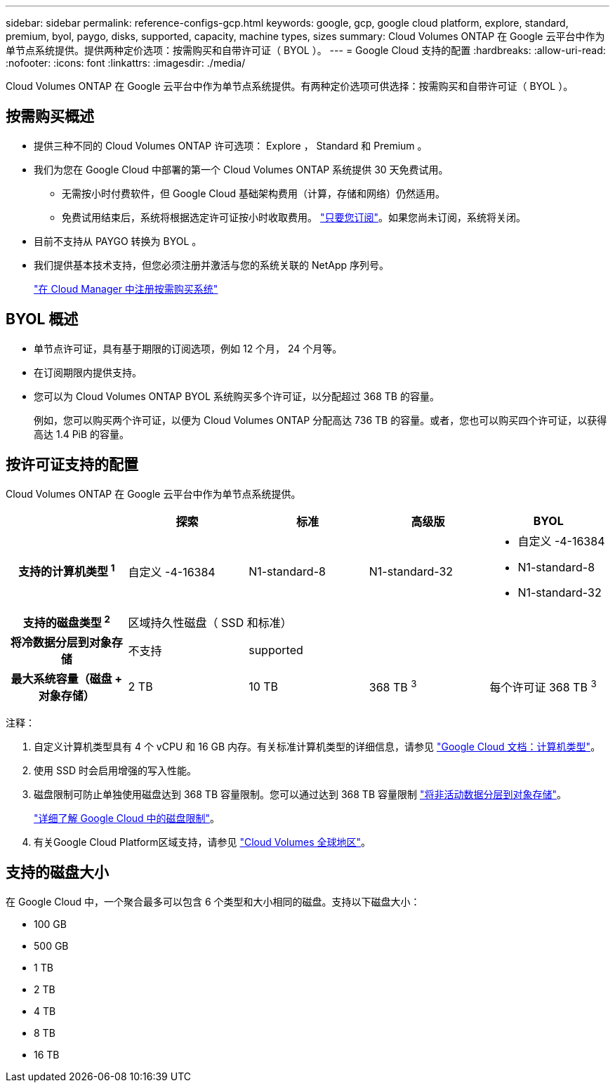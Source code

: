 ---
sidebar: sidebar 
permalink: reference-configs-gcp.html 
keywords: google, gcp, google cloud platform, explore, standard, premium, byol, paygo, disks, supported, capacity, machine types, sizes 
summary: Cloud Volumes ONTAP 在 Google 云平台中作为单节点系统提供。提供两种定价选项：按需购买和自带许可证（ BYOL ）。 
---
= Google Cloud 支持的配置
:hardbreaks:
:allow-uri-read: 
:nofooter: 
:icons: font
:linkattrs: 
:imagesdir: ./media/


[role="lead"]
Cloud Volumes ONTAP 在 Google 云平台中作为单节点系统提供。有两种定价选项可供选择：按需购买和自带许可证（ BYOL ）。



== 按需购买概述

* 提供三种不同的 Cloud Volumes ONTAP 许可选项： Explore ， Standard 和 Premium 。
* 我们为您在 Google Cloud 中部署的第一个 Cloud Volumes ONTAP 系统提供 30 天免费试用。
+
** 无需按小时付费软件，但 Google Cloud 基础架构费用（计算，存储和网络）仍然适用。
** 免费试用结束后，系统将根据选定许可证按小时收取费用。 https://console.cloud.google.com/marketplace/details/netapp-cloudmanager/cloud-manager["只要您订阅"^]。如果您尚未订阅，系统将关闭。


* 目前不支持从 PAYGO 转换为 BYOL 。
* 我们提供基本技术支持，但您必须注册并激活与您的系统关联的 NetApp 序列号。
+
https://docs.netapp.com/us-en/bluexp-cloud-volumes-ontap/task-registering.html["在 Cloud Manager 中注册按需购买系统"^]





== BYOL 概述

* 单节点许可证，具有基于期限的订阅选项，例如 12 个月， 24 个月等。
* 在订阅期限内提供支持。
* 您可以为 Cloud Volumes ONTAP BYOL 系统购买多个许可证，以分配超过 368 TB 的容量。
+
例如，您可以购买两个许可证，以便为 Cloud Volumes ONTAP 分配高达 736 TB 的容量。或者，您也可以购买四个许可证，以获得高达 1.4 PiB 的容量。





== 按许可证支持的配置

Cloud Volumes ONTAP 在 Google 云平台中作为单节点系统提供。

[cols="h,d,d,d,d"]
|===
|  | 探索 | 标准 | 高级版 | BYOL 


| 支持的计算机类型 ^1^ | 自定义 -4-16384 | N1-standard-8 | N1-standard-32  a| 
* 自定义 -4-16384
* N1-standard-8
* N1-standard-32




| 支持的磁盘类型 ^2^ 4+| 区域持久性磁盘（ SSD 和标准） 


| 将冷数据分层到对象存储 | 不支持 3+| supported 


| 最大系统容量（磁盘 + 对象存储） | 2 TB | 10 TB | 368 TB ^3^ | 每个许可证 368 TB ^3^ 
|===
注释：

. 自定义计算机类型具有 4 个 vCPU 和 16 GB 内存。有关标准计算机类型的详细信息，请参见 https://cloud.google.com/compute/docs/machine-types#standard_machine_types["Google Cloud 文档：计算机类型"^]。
. 使用 SSD 时会启用增强的写入性能。
. 磁盘限制可防止单独使用磁盘达到 368 TB 容量限制。您可以通过达到 368 TB 容量限制 https://docs.netapp.com/us-en/bluexp-cloud-volumes-ontap/concept-data-tiering.html["将非活动数据分层到对象存储"^]。
+
link:reference-limits-gcp.html["详细了解 Google Cloud 中的磁盘限制"]。

. 有关Google Cloud Platform区域支持，请参见 https://bluexp.netapp.com/cloud-volumes-global-regions["Cloud Volumes 全球地区"^]。




== 支持的磁盘大小

在 Google Cloud 中，一个聚合最多可以包含 6 个类型和大小相同的磁盘。支持以下磁盘大小：

* 100 GB
* 500 GB
* 1 TB
* 2 TB
* 4 TB
* 8 TB
* 16 TB

